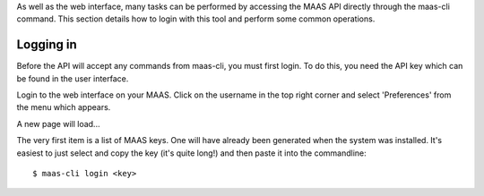 
As well as the web interface, many tasks can be performed by accessing the MAAS API directly through the  maas-cli command. This section details how to login with this tool and perform some common operations.

.. _api-key:

Logging in
----------

Before the API will accept any commands from maas-cli, you must first login. To do this, you need the API key which can be found in the user interface. 

Login to the web interface on your MAAS. Click on the username in the top right corner and select 'Preferences' from the menu which appears.

.. image:: media/maascli-prefs.*

A new page will load... 

.. image:: media/maascli-key.*

The very first item is a list of MAAS keys. One will have already been generated when the system was installed. It's easiest to just select and copy the key (it's quite long!) and then paste it into the commandline::

 $ maas-cli login <key>



